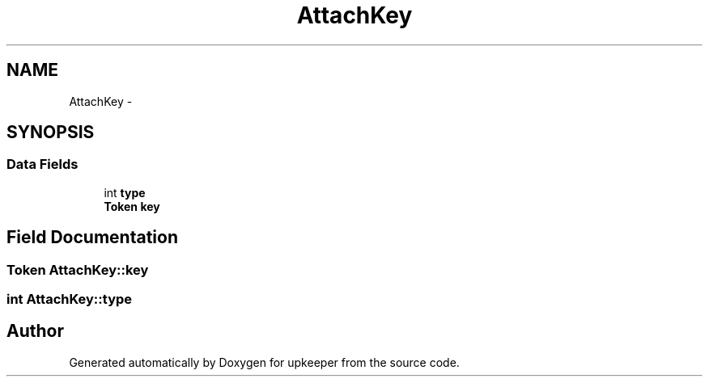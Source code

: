 .TH "AttachKey" 3 "20 Jul 2011" "Version 1" "upkeeper" \" -*- nroff -*-
.ad l
.nh
.SH NAME
AttachKey \- 
.SH SYNOPSIS
.br
.PP
.SS "Data Fields"

.in +1c
.ti -1c
.RI "int \fBtype\fP"
.br
.ti -1c
.RI "\fBToken\fP \fBkey\fP"
.br
.in -1c
.SH "Field Documentation"
.PP 
.SS "\fBToken\fP \fBAttachKey::key\fP"
.PP
.SS "int \fBAttachKey::type\fP"
.PP


.SH "Author"
.PP 
Generated automatically by Doxygen for upkeeper from the source code.
